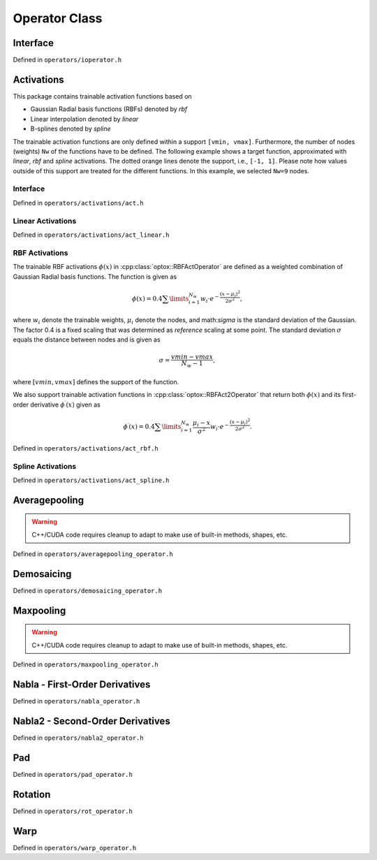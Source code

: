 .. _operator:

Operator Class
==============


Interface
----------
Defined in ``operators/ioperator.h``

.. doxygenclass:: optox::IOperator
    :project: optox
    :members:
    :protected-members:

Activations 
----------------------
This package contains trainable activation functions based on

- Gaussian Radial basis functions (RBFs) denoted by *rbf*

- Linear interpolation denoted by *linear*

- B-splines denoted by *spline*

The trainable activation functions are only defined within a support ``[vmin, vmax]``.
Furthermore, the number of nodes (weights) ``Nw`` of the functions have to be defined.
The following example shows a target function, approximated with `linear`, `rbf` and `spline` activations.
The dotted orange lines denote the support, i.e., ``[-1, 1]``.
Please note how values outside of this support are treated for the different functions.
In this example, we selected ``Nw=9`` nodes.


.. image:: ../figures/activation_operator_Nw9_quadratic.png


Interface
~~~~~~~~~
Defined in ``operators/activations/act.h``

.. doxygenclass:: optox::IActOperator
    :project: optox
    :members:
    :protected-members:

.. doxygenclass:: optox::IAct2Operator
    :project: optox
    :members:
    :protected-members:

Linear Activations
~~~~~~~~~~~~~~~~~~~~~
Defined in ``operators/activations/act_linear.h``

.. doxygenclass:: optox::LinearActOperator
    :project: optox
    :members:
    :protected-members:

RBF Activations
~~~~~~~~~~~~~~~~~~~~~

The trainable RBF activations :math:`\phi(x)` in :cpp:class:`optox::RBFActOperator` are defined as a weighted combination of Gaussian Radial basis functions. The function is given as

.. math::
    \phi(x) =  0.4 \sum\limits_{i=1}^{N_w} w_i \cdot e^{- \frac{(x - \mu_i)^2}{2 \sigma^2}},

where :math:`w_i` denote the trainable weights, :math:`\mu_i` denote the nodes,
and math:`\sigma` is the standard deviation of the Gaussian. The factor 0.4 is a fixed scaling
that was determined as *reference* scaling at some point. The standard deviation :math:`\sigma`
equals the distance between nodes and is given as

.. math::
    \sigma = \frac{vmin-vmax}{N_w - 1},

where :math:`[vmin,vmax]` defines the support of the function.


.. image:: ../figures/rbf_Nw63_student-t-prime.png
    :width: 400
    :align: center

We also support trainable activation functions in :cpp:class:`optox::RBFAct2Operator` that return both :math:`\phi(x)` and its first-order
derivative :math:`\phi^\prime(x)` given as

.. math::
    \phi^\prime(x) = 0.4 \sum\limits_{i=1}^{N_w} \frac{\mu_i - x}{\sigma^2} w_i \cdot e^{- \frac{(x - \mu_i)^2}{2 \sigma^2}}.



Defined in ``operators/activations/act_rbf.h``

.. doxygenclass:: optox::RBFActOperator
    :project: optox
    :members:
    :protected-members:

.. doxygenclass:: optox::RBFAct2Operator
    :project: optox
    :members:
    :protected-members:

Spline Activations
~~~~~~~~~~~~~~~~~~~~~
Defined in ``operators/activations/act_spline.h``

.. doxygenclass:: optox::SplineActOperator
    :project: optox
    :members:
    :protected-members:

Averagepooling
---------------

.. warning::
    C++/CUDA code requires cleanup to adapt to make use of built-in methods, shapes, etc.

.. todo::
    Documentation

Defined in ``operators/averagepooling_operator.h``

.. doxygenclass:: optox::AveragePooling2d_Operator
    :project: optox
    :members:
    :protected-members:

.. doxygenclass:: optox::AveragePooling3d_Operator
    :project: optox
    :members:
    :protected-members:

Demosaicing
-----------

Defined in ``operators/demosaicing_operator.h``

.. doxygenenum:: optox::BayerPattern
    :project: optox

.. doxygenclass:: optox::DemosaicingOperator
    :project: optox
    :members:
    :protected-members:

Maxpooling
-----------

.. warning::
    C++/CUDA code requires cleanup to adapt to make use of built-in methods, shapes, etc.

.. todo::
    Documentation

Defined in ``operators/maxpooling_operator.h``

.. doxygenclass:: optox::MaxPooling2d_Operator
    :project: optox
    :members:
    :protected-members:

.. doxygenclass:: optox::MaxPooling3d_Operator
    :project: optox
    :members:
    :protected-members:

Nabla - First-Order Derivatives
-------------------------------
Defined in ``operators/nabla_operator.h``

.. doxygenclass:: optox::NablaOperator
    :project: optox
    :members:
    :protected-members:

Nabla2 - Second-Order Derivatives
----------------------------------
Defined in ``operators/nabla2_operator.h``

.. doxygenclass:: optox::Nabla2Operator
    :project: optox
    :members:
    :protected-members:

Pad
-----------
Defined in ``operators/pad_operator.h``

.. doxygenenum:: optox::PaddingMode
    :project: optox

.. doxygenclass:: optox::Pad1dOperator
    :project: optox
    :members:
    :protected-members:

.. doxygenclass:: optox::Pad2dOperator
    :project: optox
    :members:
    :protected-members:

.. doxygenclass:: optox::Pad3dOperator
    :project: optox
    :members:
    :protected-members:

.. todo::
    **Feature request:** 4D padding

Rotation
-----------
Defined in ``operators/rot_operator.h``

.. doxygenclass:: optox::RotOperator
    :project: optox
    :members:
    :protected-members:

Warp
-----------
Defined in ``operators/warp_operator.h``

.. doxygenenum:: optox::WarpMode
    :project: optox

.. doxygenclass:: optox::WarpOperator
    :project: optox
    :members:
    :protected-members: